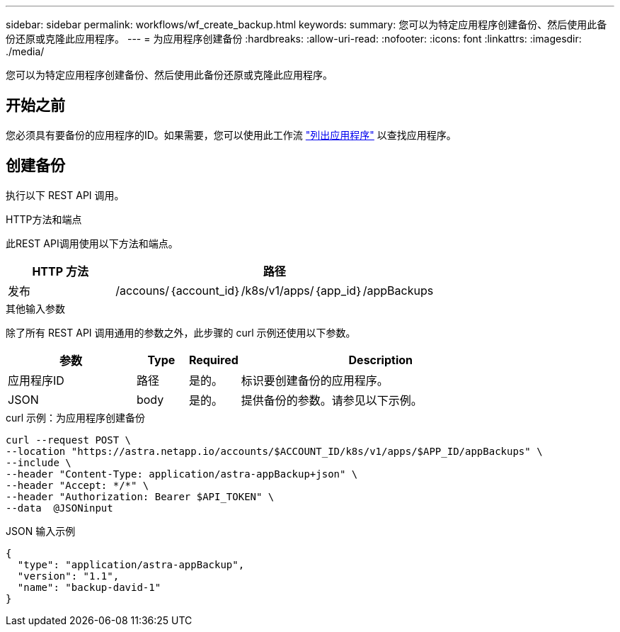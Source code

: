 ---
sidebar: sidebar 
permalink: workflows/wf_create_backup.html 
keywords:  
summary: 您可以为特定应用程序创建备份、然后使用此备份还原或克隆此应用程序。 
---
= 为应用程序创建备份
:hardbreaks:
:allow-uri-read: 
:nofooter: 
:icons: font
:linkattrs: 
:imagesdir: ./media/


[role="lead"]
您可以为特定应用程序创建备份、然后使用此备份还原或克隆此应用程序。



== 开始之前

您必须具有要备份的应用程序的ID。如果需要，您可以使用此工作流 link:wf_list_man_apps.html["列出应用程序"] 以查找应用程序。



== 创建备份

执行以下 REST API 调用。

.HTTP方法和端点
此REST API调用使用以下方法和端点。

[cols="25,75"]
|===
| HTTP 方法 | 路径 


| 发布 | /accouns/｛account_id｝/k8s/v1/apps/｛app_id｝/appBackups 
|===
.其他输入参数
除了所有 REST API 调用通用的参数之外，此步骤的 curl 示例还使用以下参数。

[cols="25,10,10,55"]
|===
| 参数 | Type | Required | Description 


| 应用程序ID | 路径 | 是的。 | 标识要创建备份的应用程序。 


| JSON | body | 是的。 | 提供备份的参数。请参见以下示例。 
|===
.curl 示例：为应用程序创建备份
[source, curl]
----
curl --request POST \
--location "https://astra.netapp.io/accounts/$ACCOUNT_ID/k8s/v1/apps/$APP_ID/appBackups" \
--include \
--header "Content-Type: application/astra-appBackup+json" \
--header "Accept: */*" \
--header "Authorization: Bearer $API_TOKEN" \
--data  @JSONinput
----
.JSON 输入示例
[source, json]
----
{
  "type": "application/astra-appBackup",
  "version": "1.1",
  "name": "backup-david-1"
}
----